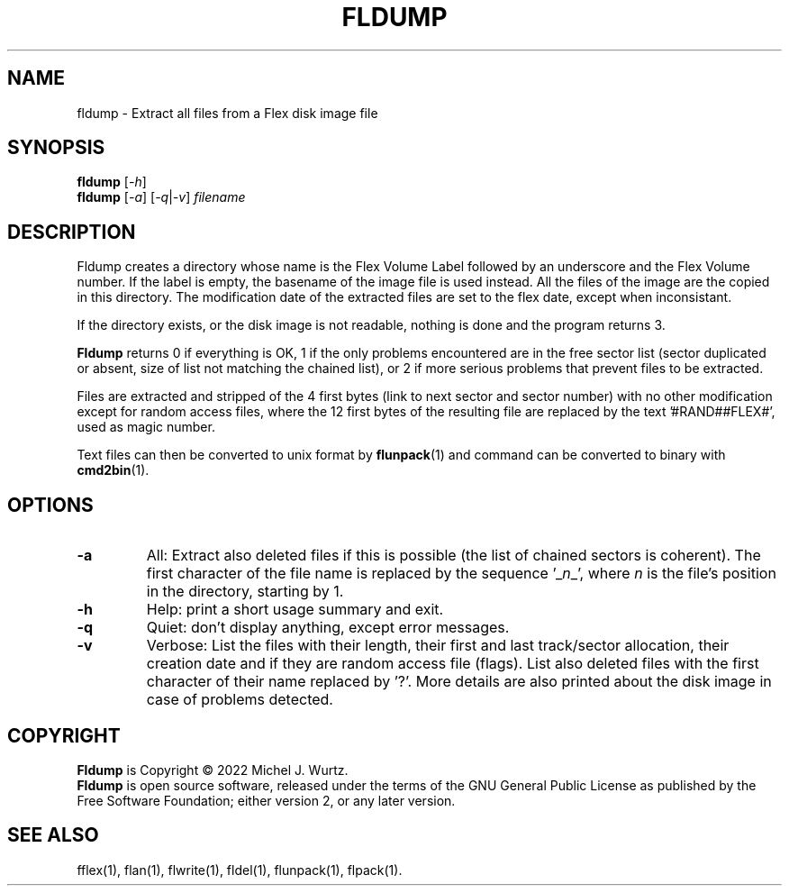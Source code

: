.TH FLDUMP 1 "" "" "Flex disk image dump"
.SH NAME
fldump \- Extract all files from a Flex disk image file
\fB
.SH SYNOPSIS
.B fldump
[\fI\-h\fP]
.br
.B fldump
[\fI\-a\fP] [\fI\-q\fP|\fI\-v\fP] \fIfilename\fP
.SH DESCRIPTION
.PP
Fldump creates a directory whose name is the Flex Volume Label followed by an underscore and
the Flex Volume number.  If the label is empty, the basename of the image file is used instead.
All the files of the image are the copied in this directory.
The modification date of the extracted files are set to the flex date, except when inconsistant.
.PP
If the directory exists, or the disk image is not readable, nothing is done and the program
returns 3.
.PP
.B Fldump
returns 0 if everything is OK, 1 if the only problems encountered are in the free sector list
(sector duplicated or absent, size of list not matching the chained list), or 2 if more
serious problems that prevent files to be extracted.
.PP
Files are extracted and stripped of the 4 first bytes (link to next sector and sector number)
with no other modification except for random access files, where the 12 first bytes of the
resulting file are replaced by the text '#RAND##FLEX#', used as magic number.
.PP
Text files can then be converted to unix format by
.BR flunpack (1)
and command can be converted to binary with
.BR cmd2bin (1).
.SH OPTIONS
.TP
.B \-a
All: Extract also deleted files if this is possible (the list of chained sectors is coherent).  The first
character of the file name is replaced by the sequence '_\fIn\fP_', where \fIn\fP is the
file's position in the directory, starting by 1.
.TP
.B \-h
Help: print a short usage summary and exit.
.TP
.B \-q
Quiet: don't display anything, except error messages.
.TP
.B \-v
Verbose: List the files with their length, their first and last track/sector allocation, their
creation date and if they are random access file (flags). List also deleted files with the first
character of their name replaced by '?'.
More details are also printed about the disk image in case of problems detected.
.SH COPYRIGHT
.PP
\fBFldump\fR is Copyright \(co 2022 Michel J. Wurtz.
.br
\fBFldump\fR is open source software, released under the terms of the GNU General
Public License as published by the Free Software Foundation; either version 2,
or any later version.
.SH SEE ALSO
.PP
fflex(1), flan(1), flwrite(1), fldel(1), flunpack(1), flpack(1).
